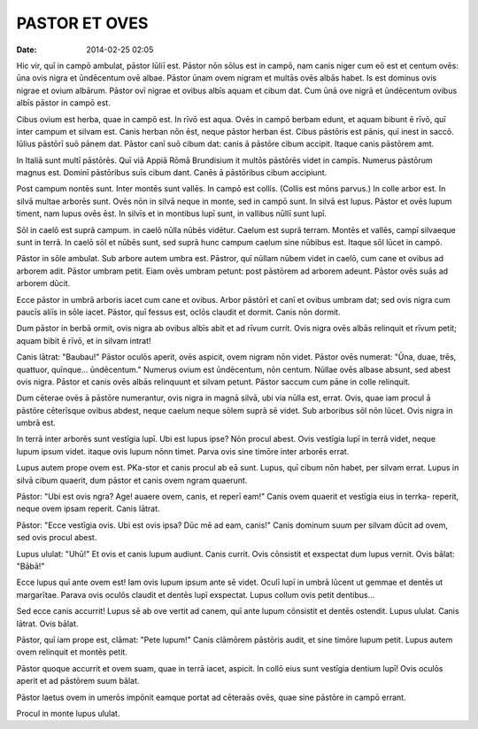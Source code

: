 ==============
PASTOR ET OVES
==============

:date: 2014-02-25 02:05

Hic vir, quī in campō ambulat, pāstor Iūliī est. Pāstor nōn
sōlus est in campō, nam canis niger cum eō est et centum
ovēs: ūna ovis nigra et ūndēcentum ovē albae. Pāstor ūnam
ovem nigram et multās ovēs albās habet. Is est dominus ovis
nigrae et ovium albārum. Pāstor ovī nigrae et ovibus albīs
aquam et cibum dat. Cum ūnā ove nigrā et ūndēcentum ovibus
albīs pāstor in campō est.

Cibus ovium est herba, quae in campō est. In rīvō est aqua.
Ovēs in campō berbam edunt, et aquam bibunt ē rīvō, quī
inter campum et silvam est. Canis herban nōn ēst, neque
pāstor herban ēst. Cibus pāstōris est pānis, quī inest in
saccō. Iūlius pāstōrī suō pānem dat. Pāstor canī suō cibum
dat: canis ā pāstōre cibum accipit. Itaque canis pāstōrem
amt.

In Italiā sunt multī pāstōrēs. Quī viā Appiā Rōmā Brundisium
it multōs pāstōrēs videt in campīs. Numerus pāstōrum magnus
est. Dominī pāstōribus suīs cibum dant. Canēs ā pāstōribus
cibum accipiunt.

Post campum nontēs sunt. Inter montēs sunt vallēs. In campō
est collis.  (Collis est mōns parvus.) In colle arbor est.
In silvā multae arborēs sunt. Ovēs nōn in silvā neque in
monte, sed in campō sunt. In silvā est lupus. Pāstor et ovēs
lupum timent, nam lupus ovēs ēst. In silvīs et in montibus
lupī sunt, in vallibus nūllī sunt lupī.

Sōl in caelō est suprā campum. in caelō nūlla nūbēs vidētur.
Caelum est suprā terram. Montēs et vallēs, campī silvaeque
sunt in terrā. In caelō sōl et nūbēs sunt, sed suprā hunc
campum caelum sine nūbibus est. Itaque sōl lūcet in campō.

Pāstor in sōle ambulat. Sub arbore autem umbra est. Pāstror,
quī nūllam nūbem videt in caelō, cum cane et ovibus ad
arborem adit.  Pāstor umbram petit. Eiam ovēs umbram petunt:
post pāstōrem ad arborem adeunt. Pāstor ovēs suās ad arborem
dūcit.

Ecce pāstor in umbrā arboris iacet cum cane et ovibus. Arbor
pāstōrī et canī et ovibus umbram dat; sed ovis nigra cum
paucīs aliīs in sōle iacet. Pāstor, quī fessus est, oclōs
claudit et dormit. Canis nōn dormit.

Dum pāstor in berbā ormit, ovis nigra ab ovibus albīs abit
et ad rīvum currit. Ovis nigra ovēs albās relinquit et rīvum
petit; aquam bibit ē rīvō, et in silvam intrat!

Canis lātrat: "Baubau!" Pāstor oculōs aperit, ovēs aspicit,
ovem nigram nōn videt. Pāstor ovēs numerat: "Ūna, duae,
trēs, quattuor, quīnque...  ūndēcentum." Numerus ovium est
ūndēcentum, nōn centum.  Nūllae ovēs albase absunt, sed
abest ovis nigra. Pāstor et canis ovēs albās relinquunt et
silvam petunt. Pāstor saccum cum pāne in colle relinquit.

Dum cēterae ovēs ā pāstōre numerantur, ovis nigra in magnā
silvā, ubi via nūlla est, errat. Ovis, quae iam procul ā
pāstōre cēterīsque ovibus abdest, neque caelum neque sōlem
suprā sē videt. Sub arboribus sōl nōn lūcet. Ovis nigra in
umbrā est.

In terrā inter arborēs sunt vestīgia lupī. Ubi est lupus
ipse? Nōn procul abest. Ovis vestīgia lupī in terrā videt,
neque lupum ipsum videt. itaque ovis lupum nōnn timet. Parva
ovis sine timōre inter arborēs errat.

Lupus autem prope ovem est. PKa-stor et canis procul ab eā
sunt. Lupus, quī cibum nōn habet, per silvam errat. Lupus in
silvā cibum quaerit, dum pāstor et canis ovem ngram
quaerunt.

Pāstor: "Ubi est ovis ngra? Age! auaere ovem, canis, et
reperī eam!" Canis ovem quaerit et vestīgia eius in terrka-
reperit, neque ovem ipsam reperit. Canis lātrat.

Pāstor: "Ecce vestīgia ovis. Ubi est ovis ipsa? Dūc mē ad
eam, canis!" Canis dominum suum per silvam dūcit ad ovem,
sed ovis procul abest.

Lupus ululat: "Uhū!" Et ovis et canis lupum audiunt. Canis
currit. Ovis cōnsistit et exspectat dum lupus vernit. Ovis
bālat: "Bābā!"

Ecce lupus quī ante ovem est! Iam ovis lupum ipsum ante sē
videt. Oculī lupī in umbrā lūcent ut gemmae et dentēs ut
margarītae. Parava ovis oculōs claudit et dentēs lupī
exspectat. Lupus collum ovis petit dentibus...

Sed ecce canis accurrit! Lupus sē ab ove vertit ad canem,
quī ante lupum cōnsistit et dentēs ostendit. Lupus ululat.
Canis lātrat. Ovis bālat.

Pāstor, quī iam prope est, clāmat: "Pete lupum!" Canis
clāmōrem pāstōris audit, et sine timōre lupum petit. Lupus
autem ovem relinquit et montēs petit.

Pāstor quoque accurrit et ovem suam, quae in terrā iacet,
aspicit. In collō eius sunt vestīgia dentium lupī! Ovis
oculōs aperit et ad pāstōrem suum bālat.

Pāstor laetus ovem in umerōs impōnit eamque portat ad
cēteraās ovēs, quae sine pāstōre in campō errant.

Procul in monte lupus ululat.
